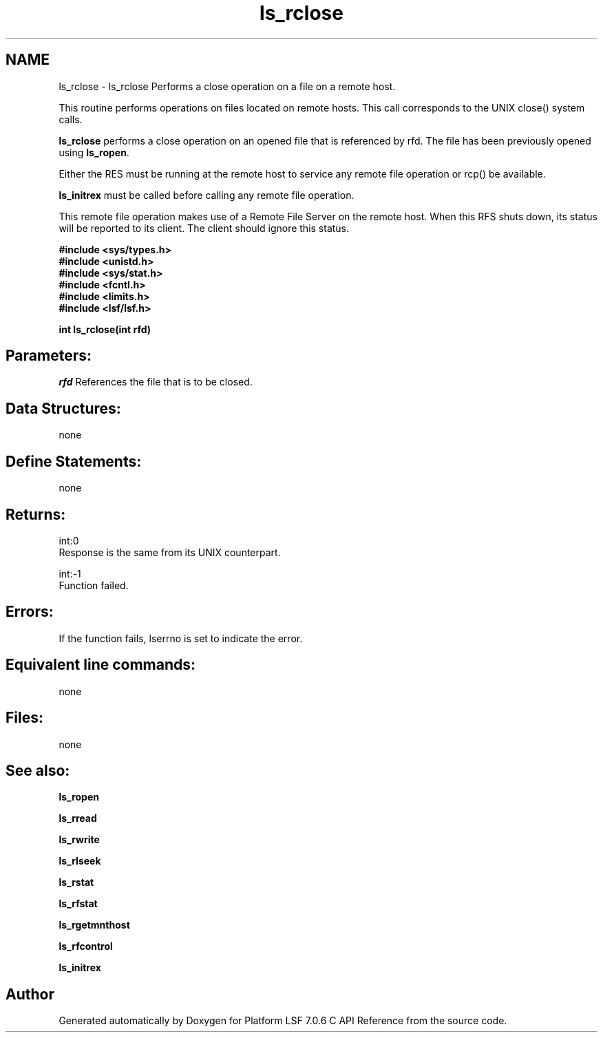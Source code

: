 .TH "ls_rclose" 3 "3 Sep 2009" "Version 7.0" "Platform LSF 7.0.6 C API Reference" \" -*- nroff -*-
.ad l
.nh
.SH NAME
ls_rclose \- ls_rclose 
Performs a close operation on a file on a remote host.
.PP
This routine performs operations on files located on remote hosts. This call corresponds to the UNIX close() system calls.
.PP
\fBls_rclose\fP performs a close operation on an opened file that is referenced by rfd. The file has been previously opened using \fBls_ropen\fP.
.PP
Either the RES must be running at the remote host to service any remote file operation or rcp() be available.
.PP
\fBls_initrex\fP must be called before calling any remote file operation.
.PP
This remote file operation makes use of a Remote File Server on the remote host. When this RFS shuts down, its status will be reported to its client. The client should ignore this status.
.PP
\fB #include <sys/types.h> 
.br
#include <unistd.h> 
.br
#include <sys/stat.h> 
.br
#include <fcntl.h> 
.br
#include <limits.h> 
.br
#include <lsf/lsf.h>\fP
.PP
\fB int ls_rclose(int rfd) \fP
.PP
.SH "Parameters:"
\fIrfd\fP References the file that is to be closed.
.PP
.SH "Data Structures:" 
.PP
none
.PP
.SH "Define Statements:" 
.PP
none
.PP
.SH "Returns:"
int:0 
.br
 Response is the same from its UNIX counterpart.
.PP
int:-1 
.br
 Function failed.
.PP
.SH "Errors:" 
.PP
If the function fails, lserrno is set to indicate the error.
.PP
.SH "Equivalent line commands:" 
.PP
none
.PP
.SH "Files:" 
.PP
none
.PP
.SH "See also:"
\fBls_ropen\fP 
.PP
\fBls_rread\fP 
.PP
\fBls_rwrite\fP 
.PP
\fBls_rlseek\fP 
.PP
\fBls_rstat\fP 
.PP
\fBls_rfstat\fP 
.PP
\fBls_rgetmnthost\fP 
.PP
\fBls_rfcontrol\fP 
.PP
\fBls_initrex\fP 
.PP

.SH "Author"
.PP 
Generated automatically by Doxygen for Platform LSF 7.0.6 C API Reference from the source code.
